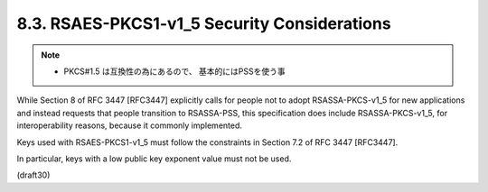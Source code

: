 8.3. RSAES-PKCS1-v1_5 Security Considerations
------------------------------------------------

.. note::
    - PKCS#1.5 は互換性の為にあるので、 基本的にはPSSを使う事

While Section 8 of RFC 3447 [RFC3447] explicitly calls for people not
to adopt RSASSA-PKCS-v1_5 for new applications and instead requests
that people transition to RSASSA-PSS, 
this specification does include RSASSA-PKCS-v1_5, for 
interoperability reasons, because it commonly implemented.

Keys used with RSAES-PKCS1-v1_5 must follow the constraints 
in Section 7.2 of RFC 3447 [RFC3447].  

In particular, keys with a low public key exponent value must not be used.

(draft30)
